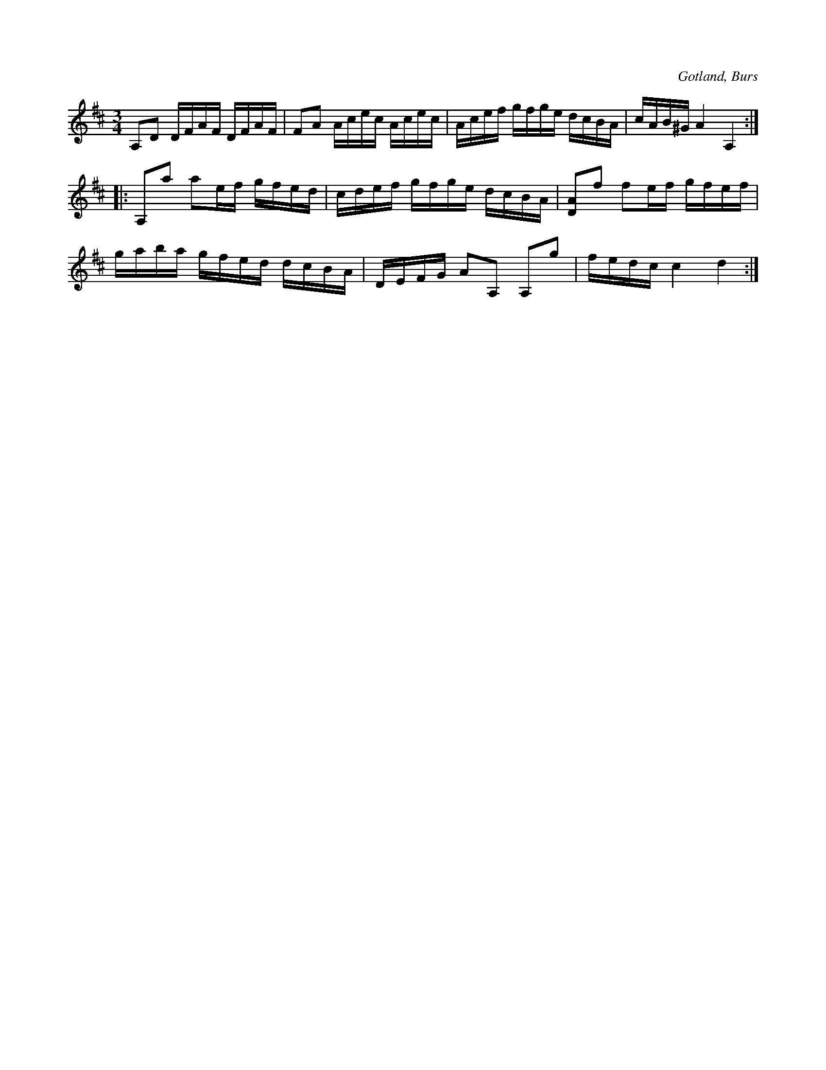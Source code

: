 X:270
T:
R:polska
S:Efter »Florsen» i Burs.
O:Gotland, Burs
M:3/4
L:1/16
K:D
A,2D2 DFAF DFAF|F2A2 Acec Acec|Acef gfge dcBA|cAB^G A4 A,4::
A,2a2 a2ef gfed|cdef gfge dcBA|[DA]2f2 f2ef gfef|
gaba gfed dcBA|DEFG A2A,2 A,2g2|fedc c4 d4:|

